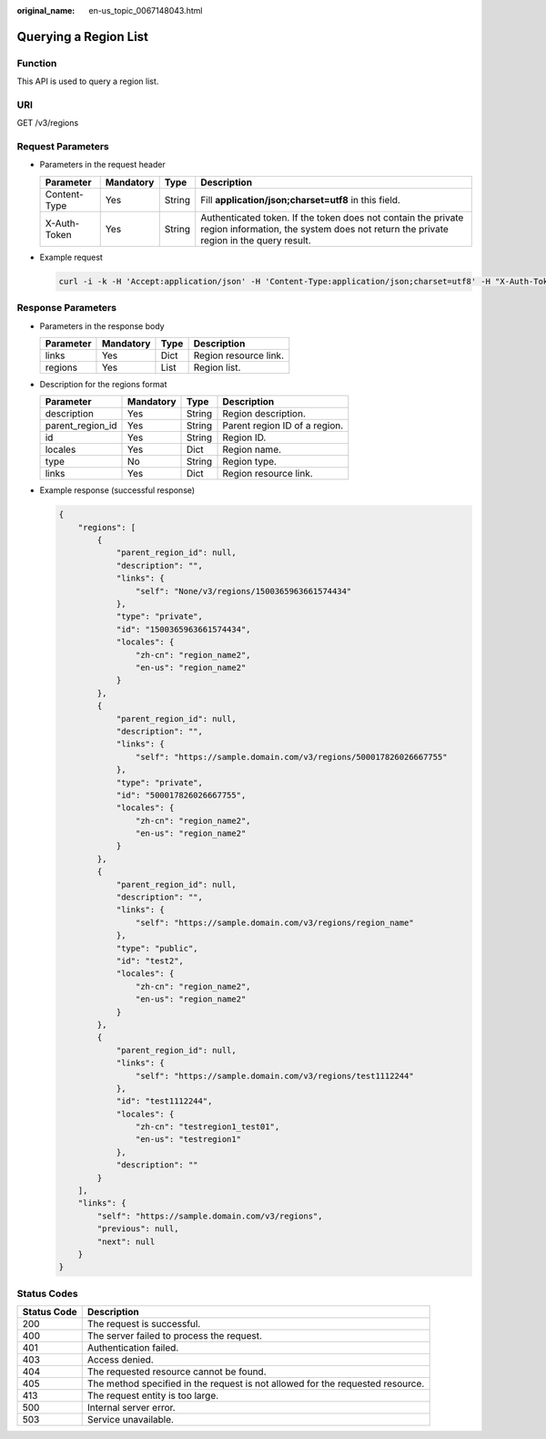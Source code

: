 :original_name: en-us_topic_0067148043.html

.. _en-us_topic_0067148043:

Querying a Region List
======================

Function
--------

This API is used to query a region list.

URI
---

GET /v3/regions

Request Parameters
------------------

-  Parameters in the request header

   +--------------+-----------+--------+-------------------------------------------------------------------------------------------------------------------------------------------------------+
   | Parameter    | Mandatory | Type   | Description                                                                                                                                           |
   +==============+===========+========+=======================================================================================================================================================+
   | Content-Type | Yes       | String | Fill **application/json;charset=utf8** in this field.                                                                                                 |
   +--------------+-----------+--------+-------------------------------------------------------------------------------------------------------------------------------------------------------+
   | X-Auth-Token | Yes       | String | Authenticated token. If the token does not contain the private region information, the system does not return the private region in the query result. |
   +--------------+-----------+--------+-------------------------------------------------------------------------------------------------------------------------------------------------------+

-  Example request

   .. code-block::

      curl -i -k -H 'Accept:application/json' -H 'Content-Type:application/json;charset=utf8' -H "X-Auth-Token:$token" -X GET https://sample.domain.com/v3/regions

Response Parameters
-------------------

-  Parameters in the response body

   ========= ========= ==== =====================
   Parameter Mandatory Type Description
   ========= ========= ==== =====================
   links     Yes       Dict Region resource link.
   regions   Yes       List Region list.
   ========= ========= ==== =====================

-  Description for the regions format

   ================ ========= ====== =============================
   Parameter        Mandatory Type   Description
   ================ ========= ====== =============================
   description      Yes       String Region description.
   parent_region_id Yes       String Parent region ID of a region.
   id               Yes       String Region ID.
   locales          Yes       Dict   Region name.
   type             No        String Region type.
   links            Yes       Dict   Region resource link.
   ================ ========= ====== =============================

-  Example response (successful response)

   .. code-block::

      {
          "regions": [
              {
                  "parent_region_id": null,
                  "description": "",
                  "links": {
                      "self": "None/v3/regions/1500365963661574434"
                  },
                  "type": "private",
                  "id": "1500365963661574434",
                  "locales": {
                      "zh-cn": "region_name2",
                      "en-us": "region_name2"
                  }
              },
              {
                  "parent_region_id": null,
                  "description": "",
                  "links": {
                      "self": "https://sample.domain.com/v3/regions/500017826026667755"
                  },
                  "type": "private",
                  "id": "500017826026667755",
                  "locales": {
                      "zh-cn": "region_name2",
                      "en-us": "region_name2"
                  }
              },
              {
                  "parent_region_id": null,
                  "description": "",
                  "links": {
                      "self": "https://sample.domain.com/v3/regions/region_name"
                  },
                  "type": "public",
                  "id": "test2",
                  "locales": {
                      "zh-cn": "region_name2",
                      "en-us": "region_name2"
                  }
              },
              {
                  "parent_region_id": null,
                  "links": {
                      "self": "https://sample.domain.com/v3/regions/test1112244"
                  },
                  "id": "test1112244",
                  "locales": {
                      "zh-cn": "testregion1_test01",
                      "en-us": "testregion1"
                  },
                  "description": ""
              }
          ],
          "links": {
              "self": "https://sample.domain.com/v3/regions",
              "previous": null,
              "next": null
          }
      }

Status Codes
------------

+-------------+--------------------------------------------------------------------------------+
| Status Code | Description                                                                    |
+=============+================================================================================+
| 200         | The request is successful.                                                     |
+-------------+--------------------------------------------------------------------------------+
| 400         | The server failed to process the request.                                      |
+-------------+--------------------------------------------------------------------------------+
| 401         | Authentication failed.                                                         |
+-------------+--------------------------------------------------------------------------------+
| 403         | Access denied.                                                                 |
+-------------+--------------------------------------------------------------------------------+
| 404         | The requested resource cannot be found.                                        |
+-------------+--------------------------------------------------------------------------------+
| 405         | The method specified in the request is not allowed for the requested resource. |
+-------------+--------------------------------------------------------------------------------+
| 413         | The request entity is too large.                                               |
+-------------+--------------------------------------------------------------------------------+
| 500         | Internal server error.                                                         |
+-------------+--------------------------------------------------------------------------------+
| 503         | Service unavailable.                                                           |
+-------------+--------------------------------------------------------------------------------+
